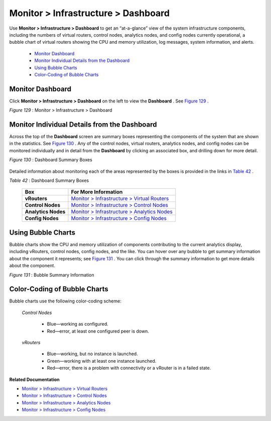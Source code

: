 
====================================
Monitor > Infrastructure > Dashboard
====================================

Use **Monitor > Infrastructure > Dashboard** to get an “at-a-glance” view of the system infrastructure components, including the numbers of virtual routers, control nodes, analytics nodes, and config nodes currently operational, a bubble chart of virtual routers showing the CPU and memory utilization, log messages, system information, and alerts.

   -  `Monitor Dashboard`_ 


   -  `Monitor Individual Details from the Dashboard`_ 


   -  `Using Bubble Charts`_ 


   -  `Color-Coding of Bubble Charts`_ 



Monitor Dashboard
=================

Click **Monitor > Infrastructure > Dashboard** on the left to view the **Dashboard** . See `Figure 129`_ .

.. _Figure 129: 

*Figure 129* : Monitor > Infrastructure > Dashboard

.. figure:: s041572.gif


Monitor Individual Details from the Dashboard
=============================================

Across the top of the **Dashboard** screen are summary boxes representing the components of the system that are shown in the statistics. See `Figure 130`_ . Any of the control nodes, virtual routers, analytics nodes, and config nodes can be monitored individually and in detail from the **Dashboard** by clicking an associated box, and drilling down for more detail.

.. _Figure 130: 

*Figure 130* : Dashboard Summary Boxes

.. figure:: s041566.gif

Detailed information about monitoring each of the areas represented by the boxes is provided in the links in `Table 42`_ .

.. _Table 42: 


*Table 42* : Dashboard Summary Boxes

 +---------------------+-----------------------------------------------+
 | Box                 | For More Information                          |
 +=====================+===============================================+
 | **vRouters**        | `Monitor > Infrastructure > Virtual Routers`_ |
 +---------------------+-----------------------------------------------+
 | **Control Nodes**   | `Monitor > Infrastructure > Control Nodes`_   |
 +---------------------+-----------------------------------------------+
 | **Analytics Nodes** | `Monitor > Infrastructure > Analytics Nodes`_ |
 +---------------------+-----------------------------------------------+
 | **Config Nodes**    | `Monitor > Infrastructure > Config Nodes`_    |
 +---------------------+-----------------------------------------------+


Using Bubble Charts
===================

Bubble charts show the CPU and memory utilization of components contributing to the current analytics display, including vRouters, control nodes, config nodes, and the like. You can hover over any bubble to get summary information about the component it represents; see `Figure 131`_ . You can click through the summary information to get more details about the component.

.. _Figure 131: 

*Figure 131* : Bubble Summary Information

.. figure:: s041898.gif


Color-Coding of Bubble Charts
=============================

Bubble charts use the following color-coding scheme:

 *Control Nodes* 

   - Blue—working as configured.


   - Red—error, at least one configured peer is down.


 *vRouters* 

   - Blue—working, but no instance is launched.


   - Green—working with at least one instance launched.


   - Red—error, there is a problem with connectivity or a vRouter is in a failed state.


**Related Documentation**

-  `Monitor > Infrastructure > Virtual Routers`_ 

-  `Monitor > Infrastructure > Control Nodes`_ 

-  `Monitor > Infrastructure > Analytics Nodes`_ 

-  `Monitor > Infrastructure > Config Nodes`_ 

.. _Monitor > Infrastructure > Virtual Routers: topic-82991.html

.. _Monitor > Infrastructure > Control Nodes: topic-79861.html

.. _Monitor > Infrastructure > Analytics Nodes: topic-83025.html

.. _Monitor > Infrastructure > Config Nodes: topic-83026.html

.. _Monitor > Infrastructure > Virtual Routers: topic-82991.html

.. _Monitor > Infrastructure > Control Nodes: topic-79861.html

.. _Monitor > Infrastructure > Analytics Nodes: topic-83025.html

.. _Monitor > Infrastructure > Config Nodes: topic-83026.html
